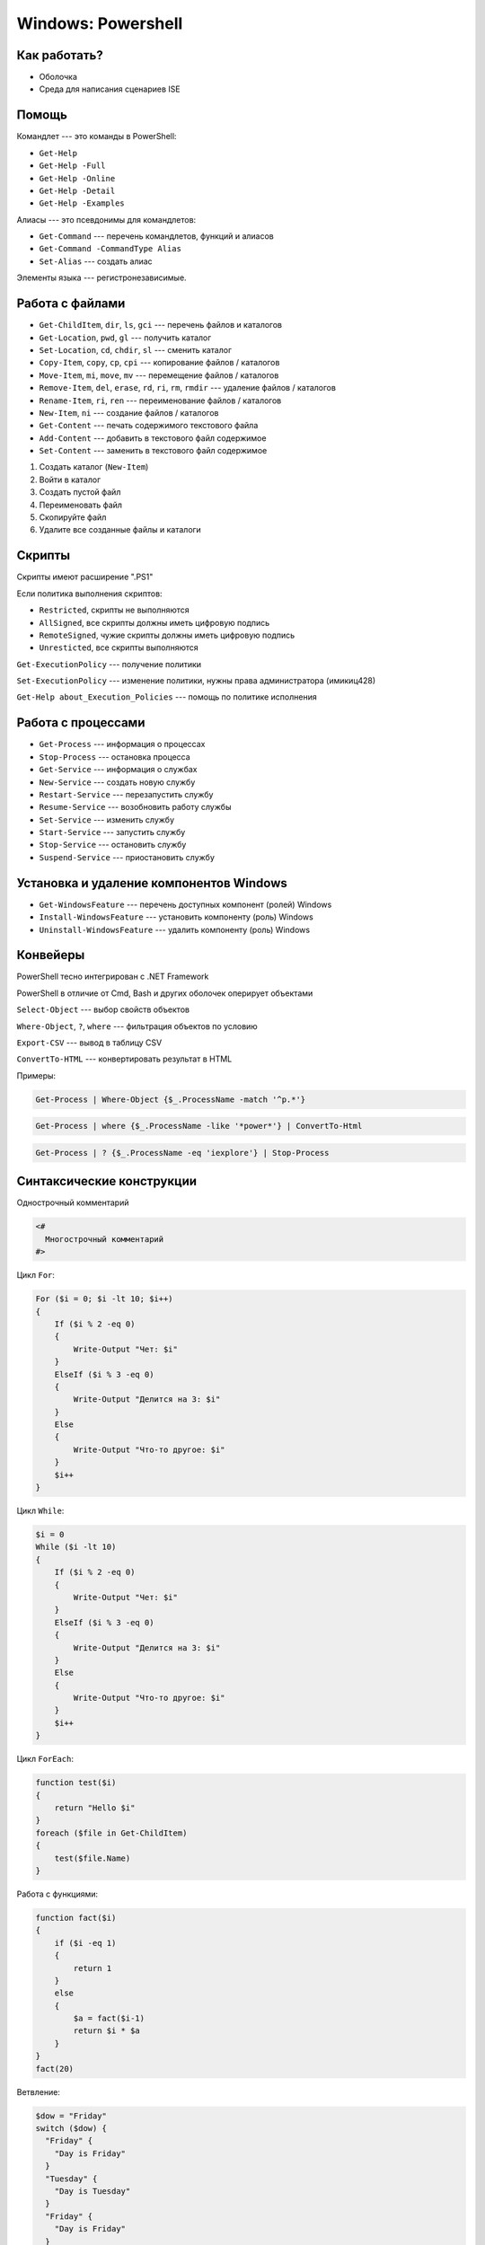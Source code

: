 ===================
Windows: Powershell
===================

-------------
Как работать?
-------------

- Оболочка
- Среда для написания сценариев ISE

------
Помощь
------

Командлет --- это команды в PowerShell:

- ``Get-Help``
- ``Get-Help -Full``
- ``Get-Help -Online``
- ``Get-Help -Detail``
- ``Get-Help -Examples``

Алиасы --- это псевдонимы для командлетов:

- ``Get-Command`` --- перечень командлетов, функций и алиасов
- ``Get-Command -CommandType Alias``
- ``Set-Alias`` --- создать алиас

Элементы языка --- регистронезависимые.

----------------
Работа с файлами
----------------

- ``Get-ChildItem``, ``dir``, ``ls``, ``gci`` --- перечень файлов и каталогов
- ``Get-Location``, ``pwd``, ``gl`` --- получить каталог
- ``Set-Location``, ``cd``, ``chdir``, ``sl`` --- сменить каталог
- ``Copy-Item``, ``copy``, ``cp``, ``cpi`` --- копирование файлов / каталогов
- ``Move-Item``, ``mi``, ``move``, ``mv`` --- перемещение файлов / каталогов
- ``Remove-Item``, ``del``, ``erase``, ``rd``, ``ri``, ``rm``, ``rmdir`` --- удаление файлов / каталогов
- ``Rename-Item``, ``ri``, ``ren`` --- переименование файлов / каталогов
- ``New-Item``, ``ni`` --- создание файлов / каталогов
- ``Get-Content`` --- печать содержимого текстового файла
- ``Add-Content`` --- добавить в текстового файл содержимое
- ``Set-Content`` --- заменить в текстового файл содержимое

1. Создать каталог (``New-Item``)
2. Войти в каталог
3. Создать пустой файл
4. Переименовать файл
5. Скопируйте файл
6. Удалите все созданные файлы и каталоги

-------
Скрипты
-------

Скрипты имеют расширение ".PS1"

Если политика выполнения скриптов:

- ``Restricted``, cкрипты не выполняются
- ``AllSigned``, все скрипты должны иметь цифровую подпись
- ``RemoteSigned``, чужие скрипты должны иметь цифровую подпись
- ``Unresticted``, все скрипты выполняются

``Get-ExecutionPolicy`` --- получение политики

``Set-ExecutionPolicy`` --- изменение политики, нужны права администратора (имикиц428)

``Get-Help about_Execution_Policies`` --- помощь по политике исполнения

-------------------
Работа с процессами
-------------------

- ``Get-Process`` --- информация о процессах
- ``Stop-Process`` --- остановка процесса
- ``Get-Service`` --- информация о службах
- ``New-Service`` --- создать новую службу
- ``Restart-Service`` --- перезапустить службу
- ``Resume-Service`` --- возобновить работу службы
- ``Set-Service`` --- изменить службу
- ``Start-Service`` --- запустить службу
- ``Stop-Service`` --- остановить службу
- ``Suspend-Service`` --- приостановить службу

----------------------------------------
Установка и удаление компонентов Windows
----------------------------------------

- ``Get-WindowsFeature`` --- перечень доступных компонент (ролей) Windows
- ``Install-WindowsFeature`` --- установить компоненту (роль) Windows
- ``Uninstall-WindowsFeature`` --- удалить компоненту (роль) Windows

---------
Конвейеры
---------

PowerShell тесно интегрирован с .NET Framework

PowerShell в отличие от Cmd, Bash и других оболочек оперирует объектами

``Select-Object`` --- выбор свойств объектов

``Where-Object``, ``?``, ``where`` --- фильтрация объектов по условию

``Export-CSV`` --- вывод в таблицу CSV

``ConvertTo-HTML`` --- конвертировать результат в HTML

Примеры:

.. code-block:: powershell

  Get-Process | Where-Object {$_.ProcessName -match '^p.*'}

.. code-block:: powershell

  Get-Process | where {$_.ProcessName -like '*power*'} | ConvertTo-Html

.. code-block:: powershell

  Get-Process | ? {$_.ProcessName -eq 'iexplore'} | Stop-Process

--------------------------
Синтаксические конструкции
--------------------------

Однострочный комментарий

.. code-block:: powershell

  <#
    Многострочный комментарий
  #>

Цикл ``For``:

.. code-block:: powershell

  For ($i = 0; $i -lt 10; $i++)
  {
      If ($i % 2 -eq 0)
      {
          Write-Output "Чет: $i"
      }
      ElseIf ($i % 3 -eq 0)
      {
          Write-Output "Делится на 3: $i"
      }
      Else
      {
          Write-Output "Что-то другое: $i"
      }
      $i++
  }

Цикл ``While``:

.. code-block:: powershell

  $i = 0
  While ($i -lt 10)
  {
      If ($i % 2 -eq 0)
      {
          Write-Output "Чет: $i"
      }
      ElseIf ($i % 3 -eq 0)
      {
          Write-Output "Делится на 3: $i"
      }
      Else
      {
          Write-Output "Что-то другое: $i"
      }
      $i++
  }

Цикл ``ForEach``:

.. code-block:: powershell

  function test($i)
  {
      return "Hello $i"
  }
  foreach ($file in Get-ChildItem)
  {
      test($file.Name)
  }

Работа с функциями:

.. code-block:: powershell

  function fact($i)
  {
      if ($i -eq 1)
      {
          return 1
      }
      else
      {
          $a = fact($i-1)
          return $i * $a
      }
  }
  fact(20)

Ветвление:

.. code-block:: powershell

  $dow = "Friday"
  switch ($dow) {
    "Friday" {
      "Day is Friday"
    }
    "Tuesday" {
      "Day is Tuesday"
    }
    "Friday" {
      "Day is Friday"
    }
  }

Циклы с постусловием:

.. code-block:: powershell

  do {
    statement_list
  } while (conditional_expression)

.. code-block:: powershell

  do {
    statement_list
  } until (conditional_expression)

